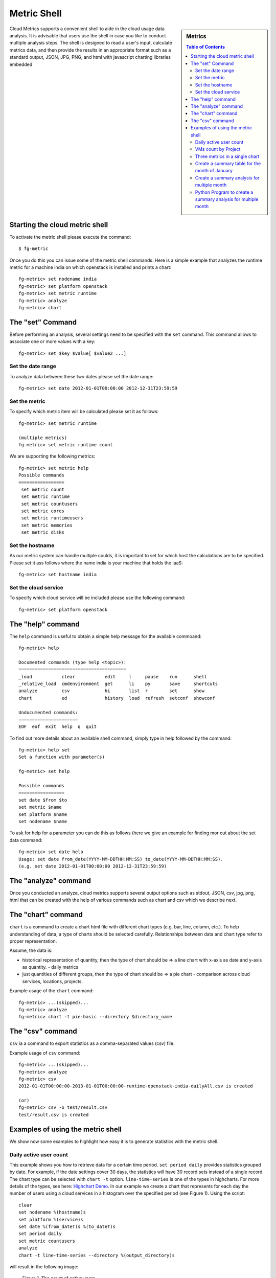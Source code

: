 Metric Shell
==============

.. sidebar:: 
   Metrics 

  .. contents:: Table of Contents
     :depth: 3

Cloud Metrics supports a convenient shell to aide in the cloud usage
data analysis. It is advisable that users use the shell in case you
like to conduct multiple analysis steps.  The shell is designed to
read a user's input, calculate metrics data, and then provide the
results in an appropriate format such as a standard output, JSON, JPG,
PNG, and html with javascript charting libraries embedded

.. There are currently eight different metrics to deliver system utilization, user activities and statistics. These statistical data are collected from log files which contain trackable information and from administrative command tools like euca2ools. The metrics system has simple operations to measure specific items such as virtual machine (VM) instances, registered VM images, virtual system resources, etc and there are count, average, sum, max, and min functions. In this section, you can find descriptions, instructions, and examples for the metrics.

Starting the cloud metric shell
----------------------------------------------------------------------

To activate the metric shell please execute the command::

 $ fg-metric

Once you do this you can issue some of the metric shell commands. Here
is a simple example that analyzes the runtime metric for a machine
india on which openstack is installed and prints a chart::

 fg-metric> set nodename india
 fg-metric> set platform openstack
 fg-metric> set metric runtime
 fg-metric> analyze
 fg-metric> chart 

The  "set" Command
-------------------------------------------------------------------------------

Before performing an analysis, several settings need to be specified
with the ``set`` command. This command allows to associate
one or more values with a key::

  fg-metric> set $key $value[ $value2 ...]

Set the date range
^^^^^^^^^^^^^^^^^^^^^^^^^^^^^^^^^^^^^^^^^^^^^^^^^^^^^^^^^^^^^^^^^^^^^^

To analyze data between these two dates please set the date range::
 
  fg-metric> set date 2012-01-01T00:00:00 2012-12-31T23:59:59


Set the metric
^^^^^^^^^^^^^^^^^^^^^^^^^^^^^^^^^^^^^^^^^^^^^^^^^^^^^^^^^^^^^^^^^^^^^^
To specify  which metric item will be calculated please set it as follows::

  fg-metric> set metric runtime

  (multiple metrics)
  fg-metric> set metric runtime count

We are supporting the following metrics::
 
 fg-metric> set metric help
 Possible commands
 =================
  set metric count
  set metric runtime
  set metric countusers
  set metric cores
  set metric runtimeusers
  set metric memories
  set metric disks

Set the hostname
^^^^^^^^^^^^^^^^^^^^^^^^^^^^^^^^^^^^^^^^^^^^^^^^^^^^^^^^^^^^^^^^^^^^^^
As our metric system can handle multiple coulds, it is important to
set for which host the calculations are to be specified. Please set it
ass follows where the name india is your machine that holds the IaaS::

  fg-metric> set hostname india


Set the cloud service
^^^^^^^^^^^^^^^^^^^^^^^^^^^^^^^^^^^^^^^^^^^^^^^^^^^^^^^^^^^^^^^^^^^^^^

To specify which cloud service will be included please use the
following command::

  fg-metric> set platform openstack

The "help" command
----------------------------------------------------------------------


The ``help`` command is useful to obtain a simple help message for the
available commoand::

  fg-metric> help

  Documented commands (type help <topic>):
  ========================================
  _load           clear           edit     l     pause    run      shell
  _relative_load  cmdenvironment  get      li    py       save     shortcuts
  analyze         csv             hi       list  r        set      show
  chart           ed              history  load  refresh  setconf  showconf

  Undocumented commands:
  ======================
  EOF  eof  exit  help  q  quit

.. todo::  document the undocumented commands and include new output here once done.

To find out more details about an available shell command, simply type
in help followed by the command::

  fg-metric> help set
  Set a function with parameter(s)

  fg-metric> set help

  Possible commands
  =================
  set date $from $to
  set metric $name
  set platform $name
  set nodename $name

To ask for help for a parameter you can do this as follows (here we
give an example for finding mor out about the set data command::

  fg-metric> set date help
  Usage: set date from_date(YYYY-MM-DDTHH:MM:SS) to_date(YYYY-MM-DDTHH:MM:SS). 
  (e.g. set date 2012-01-01T00:00:00 2012-12-31T23:59:59)

The "analyze" command
----------------------------------------------------------------------

.. todo::  Hyungro

Once you conducted an analyze, cloud metrics supports several output
options such as stdout, JSON, csv, jpg, png, html that can be created
with the help of various commands such as chart and csv which we
describe next.

.. todo::  Hyungro, what about the other commands? I do not think they are listed here.

The "chart" command
----------------------------------------------------------------------

``chart`` is a command to create a chart html file with different
chart types (e.g. bar, line, column, etc.).  To help understanding of
data, a type of charts should be selected carefully. Relationships
between data and chart type refer to proper representation.

Assume, the data is:

* historical representation of quantity, then the type of chart should
  be => a line chart with x-axis as date and y-axis as quantity.
  - daily metrics 

* just quantities of different groups, then the type of chart should be => a pie chart
  - comparison across cloud services, locations, projects.

Example usage of the ``chart`` command::

  fg-metric> ...(skipped)...
  fg-metric> analyze
  fg-metric> chart -t pie-basic --directory $directory_name

The "csv" command
----------------------------------------------------------------------

``csv`` ia a command to export statistics as a comma-separated values (csv) file.

Example usage of ``csv`` command::

  fg-metric> ...(skipped)...
  fg-metric> analyze
  fg-metric> csv
  2012-01-01T00:00:00-2013-01-01T00:00:00-runtime-openstack-india-dailyAll.csv is created

  (or)
  fg-metric> csv -o test/result.csv
  test/result.csv is created

Examples of using the metric shell
----------------------------------------------------------------------

We show now some examples to highlight how easy it is to generate
statistics with the metric shell.

Daily active user count
^^^^^^^^^^^^^^^^^^^^^^^

This example shows you how to retrieve data for a certain time period.
``set period daily`` provides statistics grouped by date. For example,
if the date settings cover 30 days, the statistics will have 30 record
sets instead of a single record.  The chart type can be selected with
``chart -t`` option. ``line-time-series`` is one of the types in
highcharts. For more details of the types, see here: 
`Highchart Demo <http://www.highcharts.com/demo/>`_. In our example we
create a chart that represents for each day the number of users using
a cloud services in a histogram over the specified period (see Figure
1). Using the script::

 clear
 set nodename %(hostname)s
 set platform %(service)s
 set date %(from_dateT)s %(to_dateT)s
 set period daily
 set metric countusers
 analyze
 chart -t line-time-series --directory %(output_directory)s

will result in the following image:

.. figure:: _static/examples/daily_active_user_count.png
   :scale: 70 %
   :alt: Daily active user count

   Figure 1. The count of active users. 

VMs count by Project
^^^^^^^^^^^^^^^^^^^^^

This example represents data in percentages for different project
groups. In this example, we use ``groupby`` instead of ``period`` in
the previous example. It will result in a pie chart showing the
fractions  of Launched VM instances by Project groups (Figure
2). Using the script::

 clear
 set nodename %(hostname)s
 set platform %(service)s
 set date %(from_dateT)s %(to_dateT)s
 set groupby project
 set metric count
 analyze
 chart -t pie-basic --directory %(output_directory)s

will result in the following image:

.. figure:: _static/examples/vms_count_by_project.png
   :scale: 70 %
   :alt: VMs count by Project

   Figure 2. VMs count by Project. 

Three metrics in a single chart
^^^^^^^^^^^^^^^^^^^^^^^^^^^^^^^

This example represents multiple data in a single chart with multiple
axes. ``combo-multi-axes`` allows to depict three metrics in a single
chart.    Here we show a chart that includes average monthly usage as
to Wall Hour (runtime), Count and the number of Users for VM instances
(Figure 3). Using the script::

 clear
 set nodename %(hostname)s
 set platform %(service)s
 set date %(from_dateT)s %(to_dateT)s
 set period monthly
 set metric runtime count countusers
 set timetype hour
 analyze
 chart -t combo-multi-axes --directory %(output_directory)s

will result in the following image:


.. figure:: _static/examples/three_metrics_in_a_single_chart.png
   :scale: 70 %
   :alt: Average Monthly Usage Data (Wall hour, Launched VMs, Users)

   Figure 3. Average Monthly Usage Data (Wall hour, Launched VMs, Users)

Create a summary table for the month of January
^^^^^^^^^^^^^^^^^^^^^^^^^^^^^^^^^^^^^^^^^^^^^^^^^^^^^^^^^^^^^^^^^^^^^^

The following will create a table with data produced for the month of January::

    > fg-metric
    fg> clear users
    fg> analyze -M 01
    fg> table --type users --separator ,  --caption Testing_the_csv_table
    fg> quit

Naturally you could store this script in a file and pipe to fg-metric
in case you have more complex or repetitive analysis to do. 

Create a summary analysis for multiple month
^^^^^^^^^^^^^^^^^^^^^^^^^^^^^^^^^^^^^^^^^^^^^^^^^^^^^^^^^^^^^^^^^^^^^^

.. note:: TOODO: Why is this eucalyptus? 
.. note:: TOODO: Why not " " in -t argument?

Assume you like to create a nice html page directory with the analysis
of the data contained. This can be done as follows. Assume the
following contents is in the file analyze.txt::

    clear users
    analyze -M 01 -Y 2012
    createreport -d 2012-01 -t Running_instances_per_user_of_Eucalyptus_in_India
    
    clear users
    analyze -M 02 -Y 2012
    createreport -d 2012-01 -t Running_instances_per_user_of_Eucalyptus_in_India
  
    createreports 2012-01 2012-02

This page creates a beautiful report page with links to the generated
graphs contained in the directories specified. All index files in the
directories are printed before the images in the directory are
included. The resulting report is an html report.

To start the script, simply use::

    cat analyze.txt | fg-metric

This will produce a nice directory tree with all the data needed for a
display.

Python Program to create a summary analysis for multiple month
^^^^^^^^^^^^^^^^^^^^^^^^^^^^^^^^^^^^^^^^^^^^^^^^^^^^^^^^^^^^^^^^^^^^^^

.. note:: TOODO: Hyungro do the test and complete, this will help you getting your automatic example going
.. note:: TOODO: Why is this eucalyptus? 


The previous example has the disadvantage that one has to explicitly
copy the lines that we use to access the analysis. However as Python
includes loops, we can just use loops to create such a script
programatically, while changing some parameters at the beginning::

  #! /usr/bin/env python
  from sh import fg-metric as metric

  filename = "/tmp/analyze.txt"

  years = ['2013']
  months =['01', '02']

  script = """
  clear users
  analyze -M %s(month) -Y %s(year)
  createreport -d %s(year)-result -t Running_instances_per_user_of_Eucalyptus_in_%s(host)
  """
  ###############################
  # DO NOT CHANGE FRM HERE
  #
  # Assampble the anzlyses to be done 

  f = open (filename, "w") 

  for year in years:
    for  month in months:
       data = {"year": year, "month": month}
       print >>f, script % data 
  close f
  # finish the script 

  metric("-f", filename)

Naturaly this programm pattern can be used for more cases such as
identifying the current time and generating based on this scripts the
automatically create new alanysis, or the detection if an analysis was
already performed and skipping it. Hence it is possible to create a
fast script that does not need to recreate the majority of the
calculations, but only injects new data and calculate metrics based on
this new data.  

